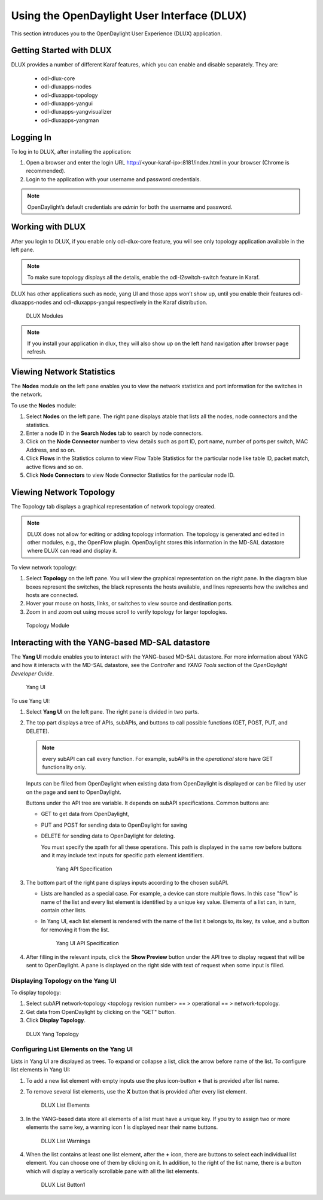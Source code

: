Using the OpenDaylight User Interface (DLUX)
============================================

This section introduces you to the OpenDaylight User Experience (DLUX)
application.

Getting Started with DLUX
-------------------------

DLUX provides a number of different Karaf features, which you can enable
and disable separately. They are:

   -  odl-dlux-core
   -  odl-dluxapps-nodes
   -  odl-dluxapps-topology
   -  odl-dluxapps-yangui
   -  odl-dluxapps-yangvisualizer
   -  odl-dluxapps-yangman

Logging In
----------

To log in to DLUX, after installing the application:

1. Open a browser and enter the login URL
   http://<your-karaf-ip>:8181/index.html
   in your browser (Chrome is recommended).

2. Login to the application with your username and password credentials.

.. note::

    OpenDaylight’s default credentials are *admin* for both the username
    and password.

Working with DLUX
-----------------

After you login to DLUX, if you enable only odl-dlux-core feature, you
will see only topology application available in the left pane.

.. note::

    To make sure topology displays all the details, enable the
    odl-l2switch-switch feature in Karaf.

DLUX has other applications such as node, yang UI and those apps won’t
show up, until you enable their features odl-dluxapps-nodes and
odl-dluxapps-yangui respectively in the Karaf distribution.

.. figure:: ./images/dlux-login.png
   :alt: DLUX Modules

   DLUX Modules

.. note::

    If you install your application in dlux, they will also show up on
    the left hand navigation after browser page refresh.

Viewing Network Statistics
--------------------------

The **Nodes** module on the left pane enables you to view the network
statistics and port information for the switches in the network.

To use the **Nodes** module:

1. Select **Nodes** on the left pane. The right pane displays atable
   that lists all the nodes, node connectors and the statistics.

2. Enter a node ID in the **Search Nodes** tab to search by node
   connectors.

3. Click on the **Node Connector** number to view details such as port
   ID, port name, number of ports per switch, MAC Address, and so on.

4. Click **Flows** in the Statistics column to view Flow Table
   Statistics for the particular node like table ID, packet match,
   active flows and so on.

5. Click **Node Connectors** to view Node Connector Statistics for the
   particular node ID.

Viewing Network Topology
------------------------

The Topology tab displays a graphical representation of network topology
created.

.. note::

    DLUX does not allow for editing or adding topology information. The
    topology is generated and edited in other modules, e.g., the
    OpenFlow plugin. OpenDaylight stores this information in the MD-SAL
    datastore where DLUX can read and display it.

To view network topology:

1. Select **Topology** on the left pane. You will view the graphical
   representation on the right pane. In the diagram blue boxes represent
   the switches, the black represents the hosts available, and lines
   represents how the switches and hosts are connected.

2. Hover your mouse on hosts, links, or switches to view source and
   destination ports.

3. Zoom in and zoom out using mouse scroll to verify topology for larger
   topologies.

.. figure:: ./images/dlux-topology.png
   :alt: Topology Module

   Topology Module

Interacting with the YANG-based MD-SAL datastore
------------------------------------------------

The **Yang UI** module enables you to interact with the YANG-based
MD-SAL datastore. For more information about YANG and how it interacts
with the MD-SAL datastore, see the *Controller* and *YANG Tools* section
of the *OpenDaylight Developer Guide*.

.. figure:: ./images/dlux-yang-ui-screen.png
   :alt: Yang UI

   Yang UI

To use Yang UI:

1. Select **Yang UI** on the left pane. The right pane is divided in two
   parts.

2. The top part displays a tree of APIs, subAPIs, and buttons to call
   possible functions (GET, POST, PUT, and DELETE).

   .. note::

       every subAPI can call every function. For example, subAPIs in
       the *operational* store have GET functionality only.

   Inputs can be filled from OpenDaylight when existing data from
   OpenDaylight is displayed or can be filled by user on the page and
   sent to OpenDaylight.

   Buttons under the API tree are variable. It depends on subAPI
   specifications. Common buttons are:

   -  GET to get data from OpenDaylight,

   -  PUT and POST for sending data to OpenDaylight for saving

   -  DELETE for sending data to OpenDaylight for deleting.

      You must specify the xpath for all these operations. This path is
      displayed in the same row before buttons and it may include text
      inputs for specific path element identifiers.

      .. figure:: ./images/dlux-yang-api-specification.png
         :alt: Yang API Specification

         Yang API Specification

3. The bottom part of the right pane displays inputs according to the
   chosen subAPI.

   -  Lists are handled as a special case. For example, a device can
      store multiple flows. In this case "flow" is name of the list and
      every list element is identified by a unique key value. Elements
      of a list can, in turn, contain other lists.

   -  In Yang UI, each list element is rendered with the name of the
      list it belongs to, its key, its value, and a button for removing
      it from the list.

      .. figure:: ./images/dlux-yang-sub-api-screen.png
         :alt: Yang UI API Specification

         Yang UI API Specification

4. After filling in the relevant inputs, click the **Show Preview**
   button under the API tree to display request that will be sent to
   OpenDaylight. A pane is displayed on the right side with text of
   request when some input is filled.

Displaying Topology on the **Yang UI**
~~~~~~~~~~~~~~~~~~~~~~~~~~~~~~~~~~~~~~

To display topology:

1. Select subAPI network-topology <topology revision number> == >
   operational == > network-topology.

2. Get data from OpenDaylight by clicking on the "GET" button.

3. Click **Display Topology**.

.. figure:: ./images/dlux-yang-topology.png
   :alt: DLUX Yang Topology

   DLUX Yang Topology

Configuring List Elements on the **Yang UI**
~~~~~~~~~~~~~~~~~~~~~~~~~~~~~~~~~~~~~~~~~~~~

Lists in Yang UI are displayed as trees. To expand or collapse a list,
click the arrow before name of the list. To configure list elements in
Yang UI:

1. To add a new list element with empty inputs use the plus icon-button
   **+** that is provided after list name.

2. To remove several list elements, use the **X** button that is
   provided after every list element.

   .. figure:: ./images/dlux-yang-list-elements.png
      :alt: DLUX List Elements

      DLUX List Elements

3. In the YANG-based data store all elements of a list must have a
   unique key. If you try to assign two or more elements the same key, a
   warning icon **!** is displayed near their name buttons.

   .. figure:: ./images/dlux-yang-list-warning.png
      :alt: DLUX List Warnings

      DLUX List Warnings

4. When the list contains at least one list element, after the **+**
   icon, there are buttons to select each individual list element. You
   can choose one of them by clicking on it. In addition, to the right
   of the list name, there is a button which will display a vertically
   scrollable pane with all the list elements.

   .. figure:: ./images/dlux-yang-list-button1.png
      :alt: DLUX List Button1

      DLUX List Button1

